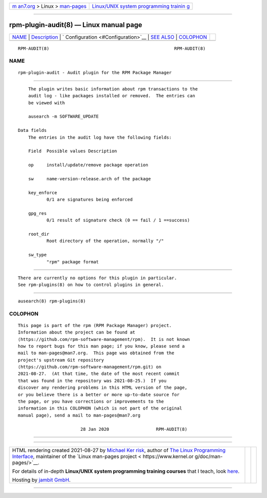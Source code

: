 .. container:: page-top

.. container:: nav-bar

   +----------------------------------+----------------------------------+
   | `m                               | `Linux/UNIX system programming   |
   | an7.org <../../../index.html>`__ | trainin                          |
   | > Linux >                        | g <http://man7.org/training/>`__ |
   | `man-pages <../index.html>`__    |                                  |
   +----------------------------------+----------------------------------+

--------------

rpm-plugin-audit(8) — Linux manual page
=======================================

+-----------------------------------+-----------------------------------+
| `NAME <#NAME>`__ \|               |                                   |
| `Description <#Description>`__ \| |                                   |
| `                                 |                                   |
| Configuration <#Configuration>`__ |                                   |
| \| `SEE ALSO <#SEE_ALSO>`__ \|    |                                   |
| `COLOPHON <#COLOPHON>`__          |                                   |
+-----------------------------------+-----------------------------------+
| .. container:: man-search-box     |                                   |
+-----------------------------------+-----------------------------------+

::

   RPM-AUDIT(8)                                                RPM-AUDIT(8)

NAME
-------------------------------------------------

::

          rpm-plugin-audit - Audit plugin for the RPM Package Manager


---------------------------------------------------------------

::

          The plugin writes basic information about rpm transactions to the
          audit log - like packages installed or removed.  The entries can
          be viewed with

          ausearch -m SOFTWARE_UPDATE

      Data fields
          The entries in the audit log have the following fields:

          Field  Possible values Description

          op     install/update/remove package operation

          sw     name-version-release.arch of the package

          key_enforce
                 0/1 are signatures being enforced

          gpg_res
                 0/1 result of signature check (0 == fail / 1 ==success)

          root_dir
                 Root directory of the operation, normally "/"

          sw_type
                 "rpm" package format


-------------------------------------------------------------------

::

          There are currently no options for this plugin in particular.
          See rpm-plugins(8) on how to control plugins in general.


---------------------------------------------------------

::

          ausearch(8) rpm-plugins(8)

COLOPHON
---------------------------------------------------------

::

          This page is part of the rpm (RPM Package Manager) project.
          Information about the project can be found at 
          ⟨https://github.com/rpm-software-management/rpm⟩.  It is not known
          how to report bugs for this man page; if you know, please send a
          mail to man-pages@man7.org.  This page was obtained from the
          project's upstream Git repository
          ⟨https://github.com/rpm-software-management/rpm.git⟩ on
          2021-08-27.  (At that time, the date of the most recent commit
          that was found in the repository was 2021-08-25.)  If you
          discover any rendering problems in this HTML version of the page,
          or you believe there is a better or more up-to-date source for
          the page, or you have corrections or improvements to the
          information in this COLOPHON (which is not part of the original
          manual page), send a mail to man-pages@man7.org

                                  28 Jan 2020                  RPM-AUDIT(8)

--------------

--------------

.. container:: footer

   +-----------------------+-----------------------+-----------------------+
   | HTML rendering        |                       | |Cover of TLPI|       |
   | created 2021-08-27 by |                       |                       |
   | `Michael              |                       |                       |
   | Ker                   |                       |                       |
   | risk <https://man7.or |                       |                       |
   | g/mtk/index.html>`__, |                       |                       |
   | author of `The Linux  |                       |                       |
   | Programming           |                       |                       |
   | Interface <https:     |                       |                       |
   | //man7.org/tlpi/>`__, |                       |                       |
   | maintainer of the     |                       |                       |
   | `Linux man-pages      |                       |                       |
   | project <             |                       |                       |
   | https://www.kernel.or |                       |                       |
   | g/doc/man-pages/>`__. |                       |                       |
   |                       |                       |                       |
   | For details of        |                       |                       |
   | in-depth **Linux/UNIX |                       |                       |
   | system programming    |                       |                       |
   | training courses**    |                       |                       |
   | that I teach, look    |                       |                       |
   | `here <https://ma     |                       |                       |
   | n7.org/training/>`__. |                       |                       |
   |                       |                       |                       |
   | Hosting by `jambit    |                       |                       |
   | GmbH                  |                       |                       |
   | <https://www.jambit.c |                       |                       |
   | om/index_en.html>`__. |                       |                       |
   +-----------------------+-----------------------+-----------------------+

--------------

.. container:: statcounter

   |Web Analytics Made Easy - StatCounter|

.. |Cover of TLPI| image:: https://man7.org/tlpi/cover/TLPI-front-cover-vsmall.png
   :target: https://man7.org/tlpi/
.. |Web Analytics Made Easy - StatCounter| image:: https://c.statcounter.com/7422636/0/9b6714ff/1/
   :class: statcounter
   :target: https://statcounter.com/
